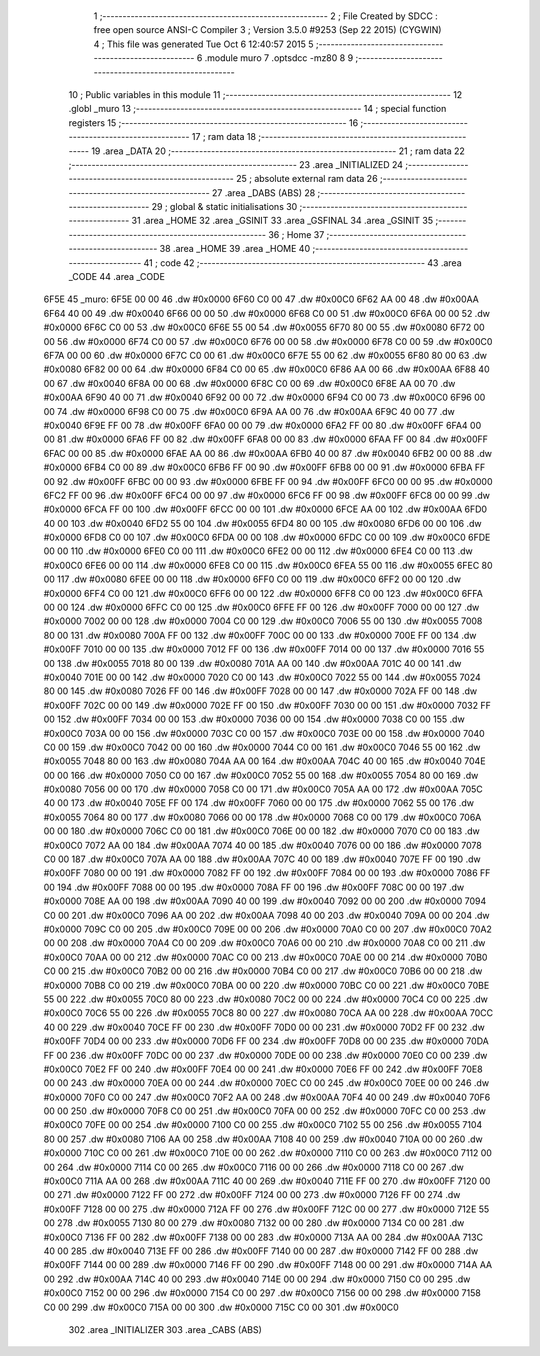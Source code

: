                               1 ;--------------------------------------------------------
                              2 ; File Created by SDCC : free open source ANSI-C Compiler
                              3 ; Version 3.5.0 #9253 (Sep 22 2015) (CYGWIN)
                              4 ; This file was generated Tue Oct  6 12:40:57 2015
                              5 ;--------------------------------------------------------
                              6 	.module muro
                              7 	.optsdcc -mz80
                              8 	
                              9 ;--------------------------------------------------------
                             10 ; Public variables in this module
                             11 ;--------------------------------------------------------
                             12 	.globl _muro
                             13 ;--------------------------------------------------------
                             14 ; special function registers
                             15 ;--------------------------------------------------------
                             16 ;--------------------------------------------------------
                             17 ; ram data
                             18 ;--------------------------------------------------------
                             19 	.area _DATA
                             20 ;--------------------------------------------------------
                             21 ; ram data
                             22 ;--------------------------------------------------------
                             23 	.area _INITIALIZED
                             24 ;--------------------------------------------------------
                             25 ; absolute external ram data
                             26 ;--------------------------------------------------------
                             27 	.area _DABS (ABS)
                             28 ;--------------------------------------------------------
                             29 ; global & static initialisations
                             30 ;--------------------------------------------------------
                             31 	.area _HOME
                             32 	.area _GSINIT
                             33 	.area _GSFINAL
                             34 	.area _GSINIT
                             35 ;--------------------------------------------------------
                             36 ; Home
                             37 ;--------------------------------------------------------
                             38 	.area _HOME
                             39 	.area _HOME
                             40 ;--------------------------------------------------------
                             41 ; code
                             42 ;--------------------------------------------------------
                             43 	.area _CODE
                             44 	.area _CODE
   6F5E                      45 _muro:
   6F5E 00 00                46 	.dw #0x0000
   6F60 C0 00                47 	.dw #0x00C0
   6F62 AA 00                48 	.dw #0x00AA
   6F64 40 00                49 	.dw #0x0040
   6F66 00 00                50 	.dw #0x0000
   6F68 C0 00                51 	.dw #0x00C0
   6F6A 00 00                52 	.dw #0x0000
   6F6C C0 00                53 	.dw #0x00C0
   6F6E 55 00                54 	.dw #0x0055
   6F70 80 00                55 	.dw #0x0080
   6F72 00 00                56 	.dw #0x0000
   6F74 C0 00                57 	.dw #0x00C0
   6F76 00 00                58 	.dw #0x0000
   6F78 C0 00                59 	.dw #0x00C0
   6F7A 00 00                60 	.dw #0x0000
   6F7C C0 00                61 	.dw #0x00C0
   6F7E 55 00                62 	.dw #0x0055
   6F80 80 00                63 	.dw #0x0080
   6F82 00 00                64 	.dw #0x0000
   6F84 C0 00                65 	.dw #0x00C0
   6F86 AA 00                66 	.dw #0x00AA
   6F88 40 00                67 	.dw #0x0040
   6F8A 00 00                68 	.dw #0x0000
   6F8C C0 00                69 	.dw #0x00C0
   6F8E AA 00                70 	.dw #0x00AA
   6F90 40 00                71 	.dw #0x0040
   6F92 00 00                72 	.dw #0x0000
   6F94 C0 00                73 	.dw #0x00C0
   6F96 00 00                74 	.dw #0x0000
   6F98 C0 00                75 	.dw #0x00C0
   6F9A AA 00                76 	.dw #0x00AA
   6F9C 40 00                77 	.dw #0x0040
   6F9E FF 00                78 	.dw #0x00FF
   6FA0 00 00                79 	.dw #0x0000
   6FA2 FF 00                80 	.dw #0x00FF
   6FA4 00 00                81 	.dw #0x0000
   6FA6 FF 00                82 	.dw #0x00FF
   6FA8 00 00                83 	.dw #0x0000
   6FAA FF 00                84 	.dw #0x00FF
   6FAC 00 00                85 	.dw #0x0000
   6FAE AA 00                86 	.dw #0x00AA
   6FB0 40 00                87 	.dw #0x0040
   6FB2 00 00                88 	.dw #0x0000
   6FB4 C0 00                89 	.dw #0x00C0
   6FB6 FF 00                90 	.dw #0x00FF
   6FB8 00 00                91 	.dw #0x0000
   6FBA FF 00                92 	.dw #0x00FF
   6FBC 00 00                93 	.dw #0x0000
   6FBE FF 00                94 	.dw #0x00FF
   6FC0 00 00                95 	.dw #0x0000
   6FC2 FF 00                96 	.dw #0x00FF
   6FC4 00 00                97 	.dw #0x0000
   6FC6 FF 00                98 	.dw #0x00FF
   6FC8 00 00                99 	.dw #0x0000
   6FCA FF 00               100 	.dw #0x00FF
   6FCC 00 00               101 	.dw #0x0000
   6FCE AA 00               102 	.dw #0x00AA
   6FD0 40 00               103 	.dw #0x0040
   6FD2 55 00               104 	.dw #0x0055
   6FD4 80 00               105 	.dw #0x0080
   6FD6 00 00               106 	.dw #0x0000
   6FD8 C0 00               107 	.dw #0x00C0
   6FDA 00 00               108 	.dw #0x0000
   6FDC C0 00               109 	.dw #0x00C0
   6FDE 00 00               110 	.dw #0x0000
   6FE0 C0 00               111 	.dw #0x00C0
   6FE2 00 00               112 	.dw #0x0000
   6FE4 C0 00               113 	.dw #0x00C0
   6FE6 00 00               114 	.dw #0x0000
   6FE8 C0 00               115 	.dw #0x00C0
   6FEA 55 00               116 	.dw #0x0055
   6FEC 80 00               117 	.dw #0x0080
   6FEE 00 00               118 	.dw #0x0000
   6FF0 C0 00               119 	.dw #0x00C0
   6FF2 00 00               120 	.dw #0x0000
   6FF4 C0 00               121 	.dw #0x00C0
   6FF6 00 00               122 	.dw #0x0000
   6FF8 C0 00               123 	.dw #0x00C0
   6FFA 00 00               124 	.dw #0x0000
   6FFC C0 00               125 	.dw #0x00C0
   6FFE FF 00               126 	.dw #0x00FF
   7000 00 00               127 	.dw #0x0000
   7002 00 00               128 	.dw #0x0000
   7004 C0 00               129 	.dw #0x00C0
   7006 55 00               130 	.dw #0x0055
   7008 80 00               131 	.dw #0x0080
   700A FF 00               132 	.dw #0x00FF
   700C 00 00               133 	.dw #0x0000
   700E FF 00               134 	.dw #0x00FF
   7010 00 00               135 	.dw #0x0000
   7012 FF 00               136 	.dw #0x00FF
   7014 00 00               137 	.dw #0x0000
   7016 55 00               138 	.dw #0x0055
   7018 80 00               139 	.dw #0x0080
   701A AA 00               140 	.dw #0x00AA
   701C 40 00               141 	.dw #0x0040
   701E 00 00               142 	.dw #0x0000
   7020 C0 00               143 	.dw #0x00C0
   7022 55 00               144 	.dw #0x0055
   7024 80 00               145 	.dw #0x0080
   7026 FF 00               146 	.dw #0x00FF
   7028 00 00               147 	.dw #0x0000
   702A FF 00               148 	.dw #0x00FF
   702C 00 00               149 	.dw #0x0000
   702E FF 00               150 	.dw #0x00FF
   7030 00 00               151 	.dw #0x0000
   7032 FF 00               152 	.dw #0x00FF
   7034 00 00               153 	.dw #0x0000
   7036 00 00               154 	.dw #0x0000
   7038 C0 00               155 	.dw #0x00C0
   703A 00 00               156 	.dw #0x0000
   703C C0 00               157 	.dw #0x00C0
   703E 00 00               158 	.dw #0x0000
   7040 C0 00               159 	.dw #0x00C0
   7042 00 00               160 	.dw #0x0000
   7044 C0 00               161 	.dw #0x00C0
   7046 55 00               162 	.dw #0x0055
   7048 80 00               163 	.dw #0x0080
   704A AA 00               164 	.dw #0x00AA
   704C 40 00               165 	.dw #0x0040
   704E 00 00               166 	.dw #0x0000
   7050 C0 00               167 	.dw #0x00C0
   7052 55 00               168 	.dw #0x0055
   7054 80 00               169 	.dw #0x0080
   7056 00 00               170 	.dw #0x0000
   7058 C0 00               171 	.dw #0x00C0
   705A AA 00               172 	.dw #0x00AA
   705C 40 00               173 	.dw #0x0040
   705E FF 00               174 	.dw #0x00FF
   7060 00 00               175 	.dw #0x0000
   7062 55 00               176 	.dw #0x0055
   7064 80 00               177 	.dw #0x0080
   7066 00 00               178 	.dw #0x0000
   7068 C0 00               179 	.dw #0x00C0
   706A 00 00               180 	.dw #0x0000
   706C C0 00               181 	.dw #0x00C0
   706E 00 00               182 	.dw #0x0000
   7070 C0 00               183 	.dw #0x00C0
   7072 AA 00               184 	.dw #0x00AA
   7074 40 00               185 	.dw #0x0040
   7076 00 00               186 	.dw #0x0000
   7078 C0 00               187 	.dw #0x00C0
   707A AA 00               188 	.dw #0x00AA
   707C 40 00               189 	.dw #0x0040
   707E FF 00               190 	.dw #0x00FF
   7080 00 00               191 	.dw #0x0000
   7082 FF 00               192 	.dw #0x00FF
   7084 00 00               193 	.dw #0x0000
   7086 FF 00               194 	.dw #0x00FF
   7088 00 00               195 	.dw #0x0000
   708A FF 00               196 	.dw #0x00FF
   708C 00 00               197 	.dw #0x0000
   708E AA 00               198 	.dw #0x00AA
   7090 40 00               199 	.dw #0x0040
   7092 00 00               200 	.dw #0x0000
   7094 C0 00               201 	.dw #0x00C0
   7096 AA 00               202 	.dw #0x00AA
   7098 40 00               203 	.dw #0x0040
   709A 00 00               204 	.dw #0x0000
   709C C0 00               205 	.dw #0x00C0
   709E 00 00               206 	.dw #0x0000
   70A0 C0 00               207 	.dw #0x00C0
   70A2 00 00               208 	.dw #0x0000
   70A4 C0 00               209 	.dw #0x00C0
   70A6 00 00               210 	.dw #0x0000
   70A8 C0 00               211 	.dw #0x00C0
   70AA 00 00               212 	.dw #0x0000
   70AC C0 00               213 	.dw #0x00C0
   70AE 00 00               214 	.dw #0x0000
   70B0 C0 00               215 	.dw #0x00C0
   70B2 00 00               216 	.dw #0x0000
   70B4 C0 00               217 	.dw #0x00C0
   70B6 00 00               218 	.dw #0x0000
   70B8 C0 00               219 	.dw #0x00C0
   70BA 00 00               220 	.dw #0x0000
   70BC C0 00               221 	.dw #0x00C0
   70BE 55 00               222 	.dw #0x0055
   70C0 80 00               223 	.dw #0x0080
   70C2 00 00               224 	.dw #0x0000
   70C4 C0 00               225 	.dw #0x00C0
   70C6 55 00               226 	.dw #0x0055
   70C8 80 00               227 	.dw #0x0080
   70CA AA 00               228 	.dw #0x00AA
   70CC 40 00               229 	.dw #0x0040
   70CE FF 00               230 	.dw #0x00FF
   70D0 00 00               231 	.dw #0x0000
   70D2 FF 00               232 	.dw #0x00FF
   70D4 00 00               233 	.dw #0x0000
   70D6 FF 00               234 	.dw #0x00FF
   70D8 00 00               235 	.dw #0x0000
   70DA FF 00               236 	.dw #0x00FF
   70DC 00 00               237 	.dw #0x0000
   70DE 00 00               238 	.dw #0x0000
   70E0 C0 00               239 	.dw #0x00C0
   70E2 FF 00               240 	.dw #0x00FF
   70E4 00 00               241 	.dw #0x0000
   70E6 FF 00               242 	.dw #0x00FF
   70E8 00 00               243 	.dw #0x0000
   70EA 00 00               244 	.dw #0x0000
   70EC C0 00               245 	.dw #0x00C0
   70EE 00 00               246 	.dw #0x0000
   70F0 C0 00               247 	.dw #0x00C0
   70F2 AA 00               248 	.dw #0x00AA
   70F4 40 00               249 	.dw #0x0040
   70F6 00 00               250 	.dw #0x0000
   70F8 C0 00               251 	.dw #0x00C0
   70FA 00 00               252 	.dw #0x0000
   70FC C0 00               253 	.dw #0x00C0
   70FE 00 00               254 	.dw #0x0000
   7100 C0 00               255 	.dw #0x00C0
   7102 55 00               256 	.dw #0x0055
   7104 80 00               257 	.dw #0x0080
   7106 AA 00               258 	.dw #0x00AA
   7108 40 00               259 	.dw #0x0040
   710A 00 00               260 	.dw #0x0000
   710C C0 00               261 	.dw #0x00C0
   710E 00 00               262 	.dw #0x0000
   7110 C0 00               263 	.dw #0x00C0
   7112 00 00               264 	.dw #0x0000
   7114 C0 00               265 	.dw #0x00C0
   7116 00 00               266 	.dw #0x0000
   7118 C0 00               267 	.dw #0x00C0
   711A AA 00               268 	.dw #0x00AA
   711C 40 00               269 	.dw #0x0040
   711E FF 00               270 	.dw #0x00FF
   7120 00 00               271 	.dw #0x0000
   7122 FF 00               272 	.dw #0x00FF
   7124 00 00               273 	.dw #0x0000
   7126 FF 00               274 	.dw #0x00FF
   7128 00 00               275 	.dw #0x0000
   712A FF 00               276 	.dw #0x00FF
   712C 00 00               277 	.dw #0x0000
   712E 55 00               278 	.dw #0x0055
   7130 80 00               279 	.dw #0x0080
   7132 00 00               280 	.dw #0x0000
   7134 C0 00               281 	.dw #0x00C0
   7136 FF 00               282 	.dw #0x00FF
   7138 00 00               283 	.dw #0x0000
   713A AA 00               284 	.dw #0x00AA
   713C 40 00               285 	.dw #0x0040
   713E FF 00               286 	.dw #0x00FF
   7140 00 00               287 	.dw #0x0000
   7142 FF 00               288 	.dw #0x00FF
   7144 00 00               289 	.dw #0x0000
   7146 FF 00               290 	.dw #0x00FF
   7148 00 00               291 	.dw #0x0000
   714A AA 00               292 	.dw #0x00AA
   714C 40 00               293 	.dw #0x0040
   714E 00 00               294 	.dw #0x0000
   7150 C0 00               295 	.dw #0x00C0
   7152 00 00               296 	.dw #0x0000
   7154 C0 00               297 	.dw #0x00C0
   7156 00 00               298 	.dw #0x0000
   7158 C0 00               299 	.dw #0x00C0
   715A 00 00               300 	.dw #0x0000
   715C C0 00               301 	.dw #0x00C0
                            302 	.area _INITIALIZER
                            303 	.area _CABS (ABS)
